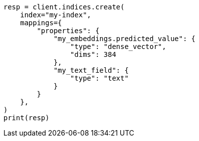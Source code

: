 // This file is autogenerated, DO NOT EDIT
// tab-widgets/semantic-search/field-mappings.asciidoc:59

[source, python]
----
resp = client.indices.create(
    index="my-index",
    mappings={
        "properties": {
            "my_embeddings.predicted_value": {
                "type": "dense_vector",
                "dims": 384
            },
            "my_text_field": {
                "type": "text"
            }
        }
    },
)
print(resp)
----

